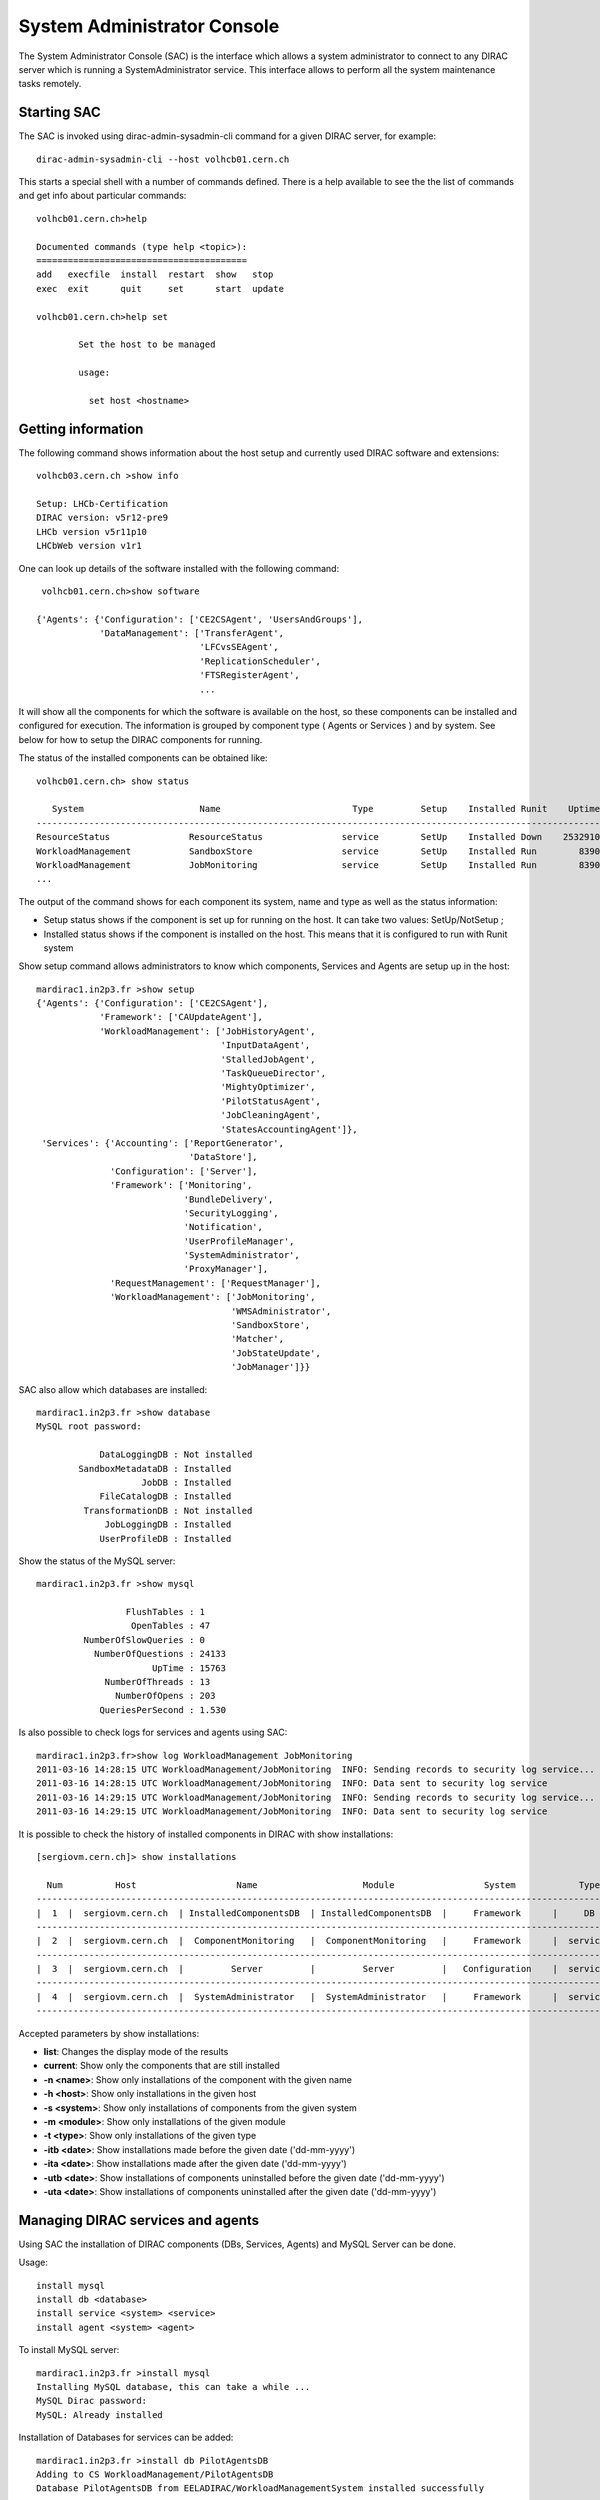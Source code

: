 .. _system-admin-console:

===================================
System Administrator Console
===================================

The System Administrator Console (SAC) is the interface which allows a system administrator to connect
to any DIRAC server which is running a SystemAdministrator service. This interface allows to perform
all the system maintenance tasks remotely.

Starting SAC
---------------

The SAC is invoked using dirac-admin-sysadmin-cli command for a given DIRAC server, for example::

    dirac-admin-sysadmin-cli --host volhcb01.cern.ch

This starts a special shell with a number of commands defined. There is a help available to see the
the list of commands and get info about particular commands::

    volhcb01.cern.ch>help

    Documented commands (type help <topic>):
    ========================================
    add   execfile  install  restart  show   stop
    exec  exit      quit     set      start  update

    volhcb01.cern.ch>help set

            Set the host to be managed

            usage:

              set host <hostname>

Getting information
---------------------

The following command shows information about the host setup and currently used DIRAC software and extensions::

    volhcb03.cern.ch >show info

    Setup: LHCb-Certification
    DIRAC version: v5r12-pre9
    LHCb version v5r11p10
    LHCbWeb version v1r1

One can look up details of the software installed with the following command::

     volhcb01.cern.ch>show software

    {'Agents': {'Configuration': ['CE2CSAgent', 'UsersAndGroups'],
                'DataManagement': ['TransferAgent',
                                   'LFCvsSEAgent',
                                   'ReplicationScheduler',
                                   'FTSRegisterAgent',
                                   ...

It will show all the components for which the software is available on the host, so these components can be
installed and configured for execution. The information is grouped by component type ( Agents or Services ) and by
system. See below for how to setup the DIRAC components for running.

The status of the installed components can be obtained like::

    volhcb01.cern.ch> show status

       System                      Name                         Type         Setup    Installed Runit    Uptime    PID
    --------------------------------------------------------------------------------------------------------------------
    ResourceStatus               ResourceStatus               service        SetUp    Installed Down    2532910        0
    WorkloadManagement           SandboxStore                 service        SetUp    Installed Run        8390    20510
    WorkloadManagement           JobMonitoring                service        SetUp    Installed Run        8390    20494
    ...

The output of the command shows for each component its system, name and type as well as the status information:

- Setup status shows if the component is set up for running on the host. It can take two values: SetUp/NotSetup ;
- Installed status shows if the component is installed on the host. This means that it is configured to run with
  Runit system


Show setup command allows administrators to know which components, Services and Agents are setup up in the host::

    mardirac1.in2p3.fr >show setup
    {'Agents': {'Configuration': ['CE2CSAgent'],
		'Framework': ['CAUpdateAgent'],
                'WorkloadManagement': ['JobHistoryAgent',
                                       'InputDataAgent',
                                       'StalledJobAgent',
                                       'TaskQueueDirector',
                                       'MightyOptimizer',
                                       'PilotStatusAgent',
                                       'JobCleaningAgent',
                                       'StatesAccountingAgent']},
     'Services': {'Accounting': ['ReportGenerator',
                                 'DataStore'],
                  'Configuration': ['Server'],
                  'Framework': ['Monitoring',
                                'BundleDelivery',
                                'SecurityLogging',
                                'Notification',
                                'UserProfileManager',
                                'SystemAdministrator',
				'ProxyManager'],
                  'RequestManagement': ['RequestManager'],
                  'WorkloadManagement': ['JobMonitoring',
                                         'WMSAdministrator',
                                         'SandboxStore',
                                         'Matcher',
                                         'JobStateUpdate',
                                         'JobManager']}}

SAC also allow which databases are installed::

    mardirac1.in2p3.fr >show database
    MySQL root password:

                DataLoggingDB : Not installed
            SandboxMetadataDB : Installed
                        JobDB : Installed
                FileCatalogDB : Installed
             TransformationDB : Not installed
                 JobLoggingDB : Installed
                UserProfileDB : Installed

Show the status of the MySQL server::

    mardirac1.in2p3.fr >show mysql

                     FlushTables : 1
                      OpenTables : 47
             NumberOfSlowQueries : 0
               NumberOfQuestions : 24133
                          UpTime : 15763
                 NumberOfThreads : 13
                   NumberOfOpens : 203
                QueriesPerSecond : 1.530

Is also possible to check logs for services and agents using SAC::

    mardirac1.in2p3.fr>show log WorkloadManagement JobMonitoring
    2011-03-16 14:28:15 UTC WorkloadManagement/JobMonitoring  INFO: Sending records to security log service...
    2011-03-16 14:28:15 UTC WorkloadManagement/JobMonitoring  INFO: Data sent to security log service
    2011-03-16 14:29:15 UTC WorkloadManagement/JobMonitoring  INFO: Sending records to security log service...
    2011-03-16 14:29:15 UTC WorkloadManagement/JobMonitoring  INFO: Data sent to security log service

It is possible to check the history of installed components in DIRAC with show installations::

    [sergiovm.cern.ch]> show installations
    
      Num          Host                   Name                    Module                 System            Type        Installed on      Uninstalled on    
    ------------------------------------------------------------------------------------------------------------------------------------------------------ 
    |  1  |  sergiovm.cern.ch  | InstalledComponentsDB  | InstalledComponentsDB  |     Framework      |     DB     | 01-06-2015 16:12 |                  | 
    ------------------------------------------------------------------------------------------------------------------------------------------------------ 
    |  2  |  sergiovm.cern.ch  |  ComponentMonitoring   |  ComponentMonitoring   |     Framework      |  service   | 01-06-2015 16:12 |                  | 
    ------------------------------------------------------------------------------------------------------------------------------------------------------ 
    |  3  |  sergiovm.cern.ch  |         Server         |         Server         |   Configuration    |  service   | 01-06-2015 16:12 |                  | 
    ------------------------------------------------------------------------------------------------------------------------------------------------------ 
    |  4  |  sergiovm.cern.ch  |  SystemAdministrator   |  SystemAdministrator   |     Framework      |  service   | 01-06-2015 16:12 |                  | 
    ------------------------------------------------------------------------------------------------------------------------------------------------------ 

Accepted parameters by show installations:

* **list**: Changes the display mode of the results
* **current**: Show only the components that are still installed
* **-n <name>**: Show only installations of the component with the given name
* **-h <host>**: Show only installations in the given host
* **-s <system>**: Show only installations of components from the given system
* **-m <module>**: Show only installations of the given module
* **-t <type>**: Show only installations of the given type
* **-itb <date>**: Show installations made before the given date ('dd-mm-yyyy')
* **-ita <date>**: Show installations made after the given date ('dd-mm-yyyy')
* **-utb <date>**: Show installations of components uninstalled before the given date ('dd-mm-yyyy')
* **-uta <date>**: Show installations of components uninstalled after the given date ('dd-mm-yyyy')


Managing DIRAC services and agents
-----------------------------------

Using SAC the installation of DIRAC components (DBs, Services, Agents) and MySQL Server can be done.

Usage::

    install mysql
    install db <database>
    install service <system> <service>
    install agent <system> <agent>

To install MySQL server::

    mardirac1.in2p3.fr >install mysql
    Installing MySQL database, this can take a while ...
    MySQL Dirac password:
    MySQL: Already installed

Installation of Databases for services can be added::

    mardirac1.in2p3.fr >install db PilotAgentsDB
    Adding to CS WorkloadManagement/PilotAgentsDB
    Database PilotAgentsDB from EELADIRAC/WorkloadManagementSystem installed successfully

Addition of new services::

    mardirac1.in2p3.fr >install service WorkloadManagement PilotManager
    service WorkloadManagement_PilotManager is installed, runit status: Run

Addition of new agents::

    mardirac1.in2p3.fr >install agent Configuration CE2CSAgent
    agent Configuration_CE2CSAgent is installed, runit status: Run

The SAC can also be used to start services or agents or database server.

Usage::

    start <system|*> <service|agent|*>
    start mysql

For example, start a service::

    mardirac1.in2p3.fr >start WorkloadManagement PilotManager

    WorkloadManagement_PilotManager started successfully, runit status:

    WorkloadManagement_PilotManager : Run

Restart services or agents or database server::

    restart <system|*> <service|agent|*>
    restart mysql

Restarting all the services and agents::

   mardirac1.in2p3.fr >restart *
   All systems are restarted, connection to SystemAdministrator is lost

Restarting a specific service or agent::

   mardirac1.in2p3.fr >restart WorkloadManagement PilotManager

   WorkloadManagement_PilotManager started successfully, runit status:

   WorkloadManagement_PilotManager : Run

Stop services or agents or database server::

    stop <system|*> <service|agent|*>
    stop mysql

Stop all the services and agents::

   mardirac1.in2p3.fr >stop *

Stop a specific service or agent::

   mardirac1.in2p3.fr >stop WorkloadManagement PilotManager

   WorkloadManagement_PilotManager stopped successfully, runit status:

   WorkloadManagement_PilotManager : Down



Updating the DIRAC installation
---------------------------------

The SAC allows to update the software on the target host to a given version.

Usage::

    update <version>

For example::

    $ dirac-admin-sysadmin-cli --host mardirac1.in2p3.fr
    DIRAC Root Path = /home/vanessa/DIRAC-v5r12
    mardirac1.in2p3.fr >update v5r12p7
    Software update can take a while, please wait ...
    Software successfully updated.
    You should restart the services to use the new software version.
    mardirac1.in2p3.fr >restart *
    All systems are restarted, connection to SystemAdministrator is lost
    mardirac1.in2p3.fr >quit

If the administrator needs to continue working with SAC, it must be started again.


